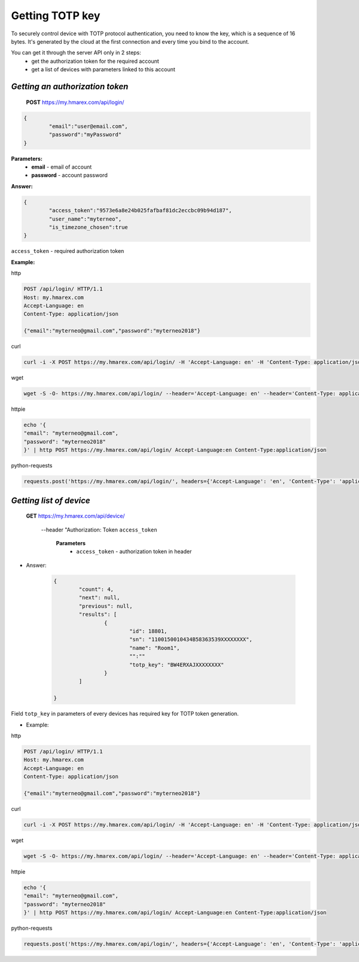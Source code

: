 **Getting TOTP key**
====================

To securely control device with TOTP protocol authentication, you need to know the key, 
which is a sequence of 16 bytes. It's generated by the cloud at the first connection
and every time you bind to the account.
 
You can get it through the server API only in 2 steps:
	* get the authorization token for the required account
	* get a list of devices with parameters linked to this account

`Getting an authorization token`
````````````````````````````````

    **POST** https://my.hmarex.com/api/login/
	
.. code-block:: json
	
		{
			"email":"user@email.com",
			"password":"myPassword"
		}

**Parameters:**
	- **email** - email of account
	- **password** - account password

**Answer:**

.. code-block:: json

		{
			"access_token":"9573e6a8e24b025fafbaf81dc2eccbc09b94d187",
			"user_name":"myterneo",
			"is_timezone_chosen":true
		}

``access_token`` - required authorization token

**Example:**

http

.. code-block:: python
	
	POST /api/login/ HTTP/1.1
	Host: my.hmarex.com
	Accept-Language: en	
	Content-Type: application/json

	{"email":"myterneo@gmail.com","password":"myterneo2018"}
	
curl

.. code-block:: python

	curl -i -X POST https://my.hmarex.com/api/login/ -H 'Accept-Language: en' -H 'Content-Type: application/json' --data-raw '{"email": "myterneo@gmail.com", "password": "myterneo2018"}'


wget

.. code-block:: python

	wget -S -O- https://my.hmarex.com/api/login/ --header='Accept-Language: en' --header='Content-Type: application/json' --post-data='{"email": "myterneo@gmail.com", "password": "myterneo2018"}'


httpie

.. code-block:: python

	echo '{
	"email": "myterneo@gmail.com",
	"password": "myterneo2018"
	}' | http POST https://my.hmarex.com/api/login/ Accept-Language:en Content-Type:application/json

python-requests

.. code-block:: python

	requests.post('https://my.hmarex.com/api/login/', headers={'Accept-Language': 'en', 'Content-Type': 'application/json'}, json={'email': 'myterneo@gmail.com', 'password': 'myterneo2018'})



`Getting list of device`
````````````````````````
    
    **GET** https://my.hmarex.com/api/device/ 
	
	--header "Authorization: Token ``access_token``

		**Parameters**
			- ``access_token`` - authorization token in header
        		
* Answer:

	.. code-block:: json

		{
			"count": 4,
			"next": null,
			"previous": null,
			"results": [
				{
					"id": 18801,
					"sn": "1100150010434B58363539XXXXXXXX",
					"name": "Room1",
					"":""
					"totp_key": "BW4ERXAJXXXXXXXX"
				}
			]

		}

Field ``totp_key`` in parameters of every devices has required key for TOTP token generation.

* Example:
	
http

.. code-block:: python
	
	POST /api/login/ HTTP/1.1
	Host: my.hmarex.com
	Accept-Language: en
	Content-Type: application/json

	{"email":"myterneo@gmail.com","password":"myterneo2018"}
	
curl

.. code-block:: python

	curl -i -X POST https://my.hmarex.com/api/login/ -H 'Accept-Language: en' -H 'Content-Type: application/json' --data-raw '{"email": "myterneo@gmail.com", "password": "myterneo2018"}'

wget

.. code-block:: python

	wget -S -O- https://my.hmarex.com/api/login/ --header='Accept-Language: en' --header='Content-Type: application/json' --post-data='{"email": "myterneo@gmail.com", "password": "myterneo2018"}'

httpie

.. code-block:: python

	echo '{
	"email": "myterneo@gmail.com",
	"password": "myterneo2018"
	}' | http POST https://my.hmarex.com/api/login/ Accept-Language:en Content-Type:application/json

python-requests

.. code-block:: python

	requests.post('https://my.hmarex.com/api/login/', headers={'Accept-Language': 'en', 'Content-Type': 'application/json'}, json={'email': 'myterneo@gmail.com', 'password': 'myterneo2018'})

